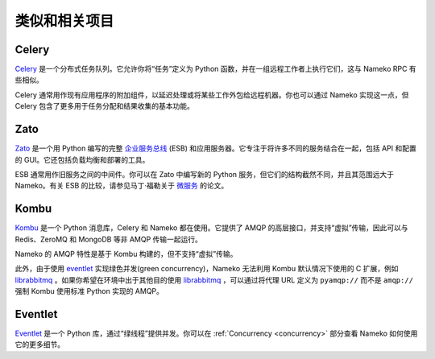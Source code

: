 类似和相关项目
============================

Celery
------

`Celery <http://celery.readthedocs.io/>`_ 是一个分布式任务队列。它允许你将“任务”定义为 Python 函数，并在一组远程工作者上执行它们，这与 Nameko RPC 有些相似。

Celery 通常用作现有应用程序的附加组件，以延迟处理或将某些工作外包给远程机器。你也可以通过 Nameko 实现这一点，但 Celery 包含了更多用于任务分配和结果收集的基本功能。

Zato
----

`Zato <http://zato.io>`_ 是一个用 Python 编写的完整 `企业服务总线 <http://en.wikipedia.org/wiki/Enterprise_service_bus>`_ (ESB) 和应用服务器。它专注于将许多不同的服务结合在一起，包括 API 和配置的 GUI。它还包括负载均衡和部署的工具。

ESB 通常用作旧服务之间的中间件。你可以在 Zato 中编写新的 Python 服务，但它们的结构截然不同，并且其范围远大于 Nameko。有关 ESB 的比较，请参见马丁·福勒关于 `微服务 <http://martinfowler.com/articles/microservices.html#MicroservicesAndSoa>`_ 的论文。

Kombu
-----

`Kombu <http://kombu.readthedocs.io/>`_ 是一个 Python 消息库，Celery 和 Nameko 都在使用。它提供了 AMQP 的高层接口，并支持“虚拟”传输，因此可以与 Redis、ZeroMQ 和 MongoDB 等非 AMQP 传输一起运行。

Nameko 的 AMQP 特性是基于 Kombu 构建的，但不支持“虚拟”传输。

此外，由于使用 `eventlet <http://eventlet.net/>`_ 实现绿色并发(green concurrency)，Nameko 无法利用 Kombu 默认情况下使用的 C 扩展，例如 `librabbitmq <https://pypi.python.org/pypi/librabbitmq>`_ 。如果你希望在环境中出于其他目的使用 `librabbitmq <https://pypi.python.org/pypi/librabbitmq>`_ ，可以通过将代理 URL 定义为 ``pyamqp://`` 而不是 ``amqp://`` 强制 Kombu 使用标准 Python 实现的 AMQP。

Eventlet
--------

`Eventlet <http://eventlet.net/>`_ 是一个 Python 库，通过“绿线程”提供并发。你可以在 :ref:`Concurrency <concurrency>` 部分查看 Nameko 如何使用它的更多细节。